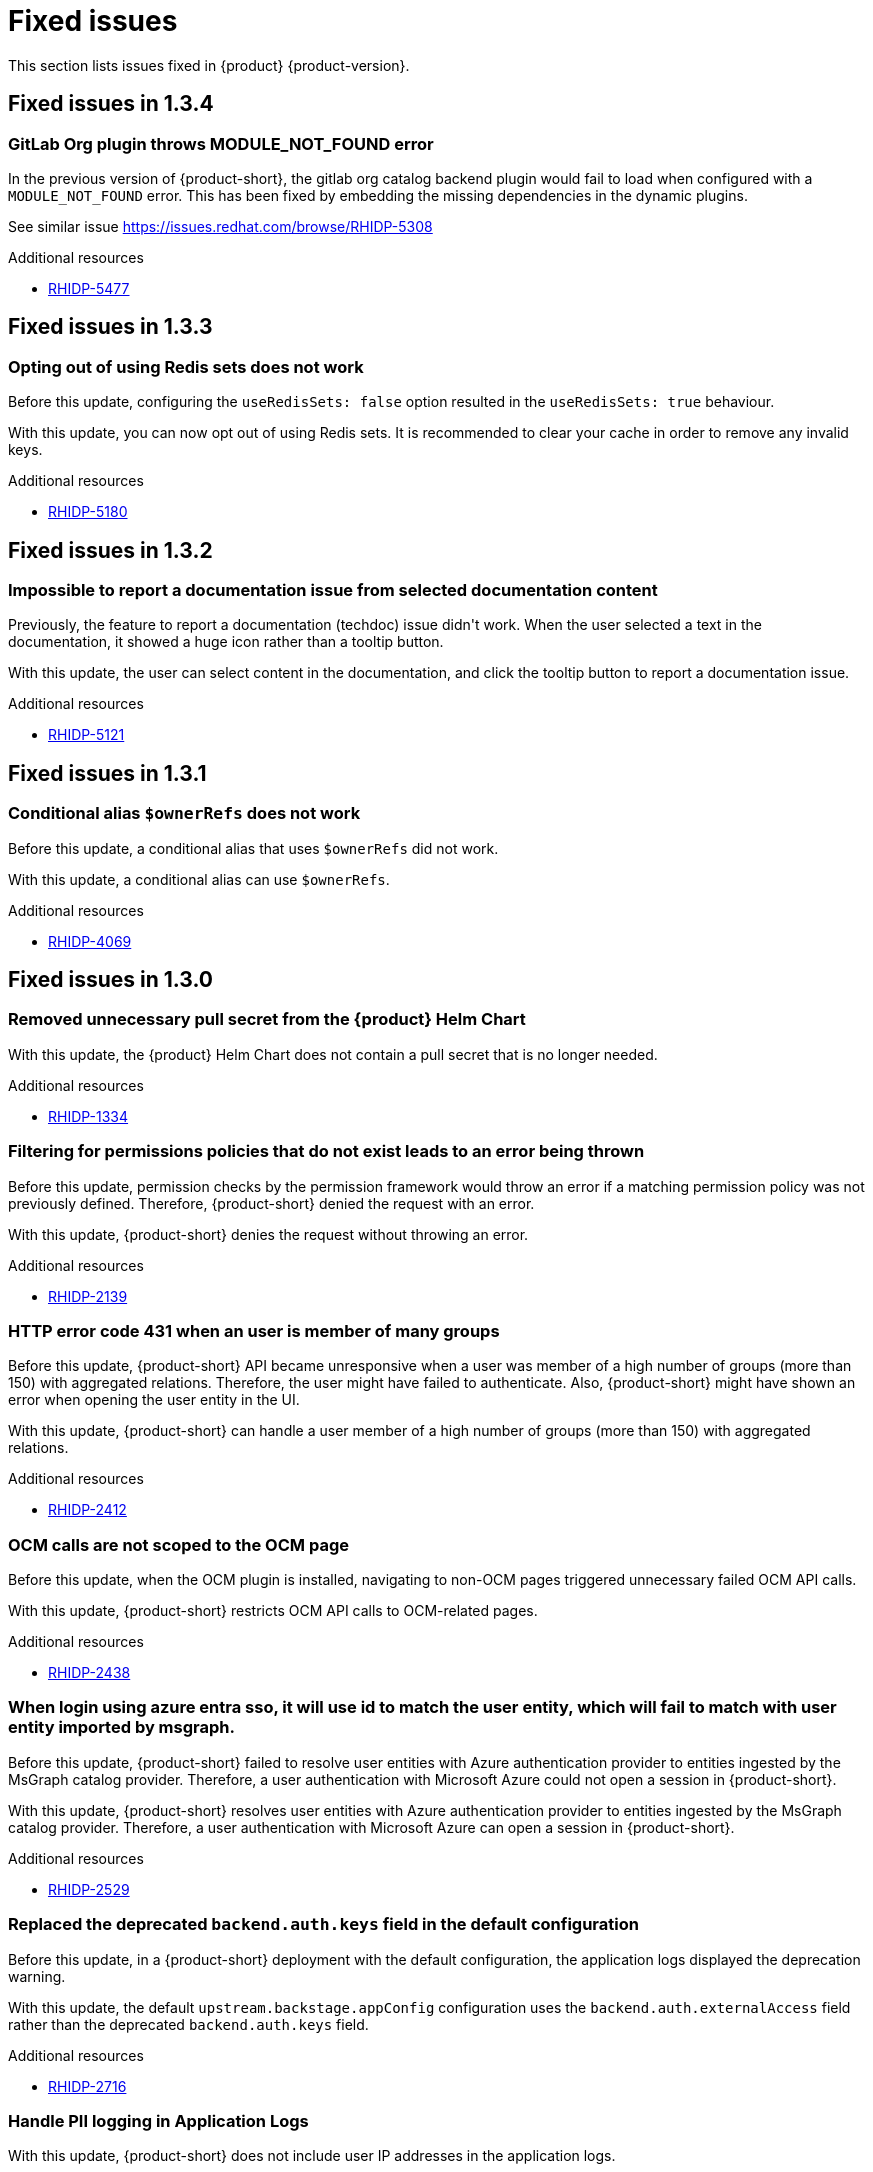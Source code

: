 :_content-type: REFERENCE
[id="fixed-issues"]
= Fixed issues

This section lists issues fixed in {product} {product-version}.

== Fixed issues in 1.3.4

[id="bug-fix-rhidp-5477"]
=== GitLab Org plugin throws MODULE_NOT_FOUND error

In the previous version of {product-short}, the gitlab org catalog backend plugin would fail to load when configured with a `MODULE_NOT_FOUND` error. This has been fixed by embedding the missing dependencies in the dynamic plugins.

See similar issue https://issues.redhat.com/browse/RHIDP-5308

.Additional resources

* link:https://issues.redhat.com/browse/RHIDP-5477[RHIDP-5477]

== Fixed issues in 1.3.3

[id="bug-fix-rhidp-5180"]
=== Opting out of using Redis sets does not work

Before this update, configuring the `useRedisSets: false` option resulted in the `useRedisSets: true` behaviour. 

With this update, you can now opt out of using Redis sets.  It is recommended to clear your cache in order to remove any invalid keys.  

.Additional resources

* link:https://issues.redhat.com/browse/RHIDP-5180[RHIDP-5180]

== Fixed issues in 1.3.2

[id="bug-fix-rhidp-5121"]
=== Impossible to report a documentation issue from selected documentation content

Previously, the feature to report a documentation (techdoc) issue didn&#39;t work. When the user selected a text in the documentation, it showed a huge icon rather than a tooltip button.

With this update, the user can select content in the documentation, and click the tooltip button to report a documentation issue.


.Additional resources

* link:https://issues.redhat.com/browse/RHIDP-5121[RHIDP-5121]

== Fixed issues in 1.3.1

[id="bug-fix-rhidp-4069"]
=== Conditional alias `$ownerRefs` does not work

Before this update, a conditional alias that uses `$ownerRefs` did not work.

With this update, a conditional alias can use `$ownerRefs`.

.Additional resources

* link:https://issues.redhat.com/browse/RHIDP-4069[RHIDP-4069]

== Fixed issues in 1.3.0

[id="bug-fix-rhidp-1334"]
=== Removed unnecessary pull secret from the {product} Helm Chart

With this update, the {product} Helm Chart does not contain a pull secret that is no longer needed.

.Additional resources

* link:https://issues.redhat.com/browse/RHIDP-1334[RHIDP-1334]


[id="bug-fix-rhidp-2139"]
=== Filtering for permissions policies that do not exist leads to an error being thrown

Before this update, permission checks by the permission framework would throw an error if a matching permission policy was not previously defined.
Therefore, {product-short} denied the request with an error.

With this update, {product-short} denies the request without throwing an error.

.Additional resources

* link:https://issues.redhat.com/browse/RHIDP-2139[RHIDP-2139]


[id="bug-fix-rhidp-2412"]
=== HTTP error code 431 when an user is member of many groups

Before this update, {product-short} API became unresponsive when a user was member of a high number of groups (more than 150) with aggregated relations.
Therefore, the user might have failed to authenticate.
Also, {product-short} might have shown an error when opening the user entity in the UI.

With this update, {product-short} can handle a user member of a high number of groups (more than 150) with aggregated relations.

.Additional resources

* link:https://issues.redhat.com/browse/RHIDP-2412[RHIDP-2412]


[id="bug-fix-rhidp-2438"]
=== OCM calls are not scoped to the OCM page

Before this update, when the OCM plugin is installed, navigating to non-OCM pages triggered unnecessary failed OCM API calls.

With this update, {product-short} restricts OCM API calls to OCM-related pages.

.Additional resources

* link:https://issues.redhat.com/browse/RHIDP-2438[RHIDP-2438]


[id="bug-fix-rhidp-2529"]
=== When login using azure entra sso, it will use id to match the user entity, which will fail to match with user entity imported by msgraph.

Before this update, {product-short} failed to resolve user entities with Azure authentication provider to entities ingested by the  MsGraph catalog provider.
Therefore, a user authentication with Microsoft Azure could not open a session in {product-short}.

With this update, {product-short} resolves user entities with Azure authentication provider to entities ingested by the MsGraph catalog provider.
Therefore, a user authentication with Microsoft Azure can open a session in {product-short}.

.Additional resources

* link:https://issues.redhat.com/browse/RHIDP-2529[RHIDP-2529]


[id="bug-fix-rhidp-2716"]
=== Replaced the deprecated `backend.auth.keys` field in the default configuration

Before this update, in a {product-short} deployment with the default configuration, the application logs displayed the deprecation warning.

With this update, the default `upstream.backstage.appConfig` configuration uses the `backend.auth.externalAccess` field rather than the deprecated `backend.auth.keys` field. 


.Additional resources

* link:https://issues.redhat.com/browse/RHIDP-2716[RHIDP-2716]


[id="bug-fix-rhidp-2728"]
=== Handle PII logging in Application Logs

With this update, {product-short} does not include user IP addresses in the application logs.

.Additional resources

* link:https://issues.redhat.com/browse/RHIDP-2728[RHIDP-2728]


[id="bug-fix-rhidp-3159"]
=== The last ~10 GitHub Pull Requests are missing from the list

Before this update, {product-short} ignored GitHub search API restrictions to list pull requests.
Therefore, {product-short} might have not displayed all pull requests.

With this update, {product-short} limits paging to max 1000 results to respect GitHub search API restrictions.
{product-short} show users when additional results are available, suggesting in a tooltip that they can refine their query to retrieve more specific results.

.Additional resources

* link:https://issues.redhat.com/browse/RHIDP-3159[RHIDP-3159]


[id="bug-fix-rhidp-3217"]
=== rhtap installation always failed at RHDH due to Migration table is already locked

Before this update, after updating a config map or a secret, when pods where restarting to apply the changes, they might have tried to simultaneous lock the database.
The situation ended with a dead lock.

With this update, {product-short} handles simultaneous pod refreshing without a dead lock.

.Additional resources

* link:https://issues.redhat.com/browse/RHIDP-3217[RHIDP-3217]


[id="bug-fix-rhidp-3260"]
=== Renamed optional secret dynamic-plugins-npmrc in helm chart

Before this update, the Helm Chart was using an unversioned name for the dynamic-plugins-npmrc secret.
Therefore subsequent Helm deployments of the RHDH Helm Chart version 1.2.1 failed after the first deployment with an error that a secret named dynamic-plugins-npmrc exists and is not owned by the current release.

With this update, the Helm Chart creates and uses a dynamic-plugins-npmrc secret that is named in line with the other resources managed by the Helm Chart: `_&lt;release-name&gt;_-dynamic-plugins-npmrc`.
As a result, the Helm Chart does not fail on the previous error.

.Additional resources

* link:https://issues.redhat.com/browse/RHIDP-3260[RHIDP-3260]


[id="bug-fix-rhidp-3458"]
=== Backstage Specific Metrics no longer appear in /metrics endpoint

Before this update, {product-short} stopped displaying some metrics such as catalog metrics in the `__&lt;RHDH_URL&gt;__/metrics` endpoint.

With this update, {product-short} displays expected metrics in the /metrics endpoint.

.Additional resources

* link:https://issues.redhat.com/browse/RHIDP-3458[RHIDP-3458]


[id="bug-fix-rhidp-3471"]
=== Theme issues with plugins using material 5

Before this update, {product-short} had theme issues with plugins using Material UI (MUI) 5.

With this update, {product-short} includes additional MUI 5 related packages, added to the application shell as shared modules.
Therefore, dynamic plugins that use MUI 5 components and tss-react can properly load the currently selected theme.
This ensures that MUI 5 components have the correct colors and styling applied to them.

While not strictly a requirement, if a dynamic plugin relies on MUI 5 components with a class name prefix, that behavior can be added to a frontend dynamic plugin by adding the following code to the plugin&#39;s index.ts:

----
import { unstable_ClassNameGenerator as ClassNameGenerator } from &#39;@mui/material/className&#39;;

ClassNameGenerator.configure(componentName =&gt; {
  return componentName.startsWith(&#39;v5-&#39;)
    ? componentName
    : `v5-${componentName}`;
})
----

This update requires using a version of the @janus-idp/cli package &gt; 1.13.1.

.Additional resources

* link:https://issues.redhat.com/browse/RHIDP-3471[RHIDP-3471]


[id="bug-fix-rhidp-3580"]
=== Creating RBAC role with name that contains &#39;:&#39; or &#39;/&#39; creates a role that does nothing and cannot be deleted

Before this update, creating an RBAC role with name that contains &#39;:&#39; or &#39;/&#39; through the REST API (or RBAC admin panel in the UI) created a role that did nothing and could not be deleted.
Although the name of the role showed up in full as written in the POST request, when clicked on for more information about the role it showed only the part of the name written before the first &#39;:&#39; or &#39;/&#39;.
Also while the list of RBAC roles did list how many policies were added to the role, when clicking on the role for more information it displayed no users or policies.


With this udpate, {product-short} validates more strictly role and namespace names in accordance with backstage validation:

{product-short} invalidates role names that do not conform with the format:

- Strings of length at least 1, and at most 63.
- Must consist of sequences of `[a-z0-9A-Z]` possibly separated by one of `[-_.]`.

{product-short} invalidates namespaces that do not conform with the format:

- Strings of length at least 1, and at most 63.
- Must be sequences of `[a-zA-Z0-9]`, possibly separated by `-`.

.Additional resources

* link:https://issues.redhat.com/browse/RHIDP-3580[RHIDP-3580]


[id="bug-fix-rhidp-3601"]
=== Update contitional policies and policies loaded from files when these files are deleted

Before this update, conditional policies and policies loaded from files remained active after the corresponding policy files were removed from the configuration.

With this update, conditional policies and policies loaded from files are removed after the corresponding policy files are removed from the configuration.

.Additional resources

* link:https://issues.redhat.com/browse/RHIDP-3601[RHIDP-3601]


[id="bug-fix-rhidp-3612"]
=== Fixed the timestamp inserted by `catalog:timestamping`

Before this update, the timestamp in the `catalog-info.yaml` created by the `catalog:timestamping` action by the `backstage-scaffolder-backend-module-annotator` plugin was different from the execution time of the template.

With this update,  a unique timestamp is generated on each execution of the template.

.Additional resources

* link:https://issues.redhat.com/browse/RHIDP-3612[RHIDP-3612]


[id="bug-fix-rhidp-3735"]
=== Added missing virtual machine details to the sidebar

Before this update, when a user displayed the virtual machine details in the sidebar, the icon corresponding to virtual machine was not shown.

With this update, the missing icons have been added.
Therefore,  when a user displays the virtual machine details in the sidebar, an icon shows the virtual machine status.

.Additional resources

* link:https://issues.redhat.com/browse/RHIDP-3735[RHIDP-3735]


[id="bug-fix-rhidp-3896"]
=== Authenticate with GitHub a user absent in the software catalog when `dangerouslyAllowSignInWithoutUserInCatalog` is set to true

Before this update, authentication with Github failed when the `dangerouslyAllowSignInWithoutUserInCatalog` field was set to true and the user was absent from the software catalog.

With this update, when the `dangerouslyAllowSignInWithoutUserInCatalog` field is set to true, you can authenticate to {product-short} with a user absent from the software catalog.

.Additional resources

* link:https://issues.redhat.com/browse/RHIDP-3896[RHIDP-3896]


[id="bug-fix-rhidp-4013"]
=== The {product-short} image defined in the custom resource takes precedence on the image defined in the environment variable

Before this update, when the {product-short} image was configured in both the custom resource and in the  &#39;RELATED_IMAGE_backstage&#39; environment variable, the image defined in the custom resource was not used. 

With this update, the custom resource configuration takes precedence and is applied.


.Additional resources

* link:https://issues.redhat.com/browse/RHIDP-4013[RHIDP-4013]


[id="bug-fix-rhidp-4046"]
=== Updated the search dropdown to display results for a large number of users or groups

Before this update, in the RBAC administration page, the members dropdown was not able to load a large number of users or groups.
Therefore, the {product-short} administrator was not able to select required users or groups to add to the role. 

With this update, the dropdown displays initially up to 100 users or groups shown and updates the display once the user starts to search. The search happens across the whole data-set and displays the first 100 results. The user must refine their search to narrow the results to a list containing  the desired user or group.
Therefore, even with larger numbers or users/groups, the {product-short} administrator can add required users or groups to the role.

.Additional resources

* link:https://issues.redhat.com/browse/RHIDP-4046[RHIDP-4046]


[id="bug-fix-rhidp-4200"]
=== Bundled ArgoCD plugin with dynamic frontent assets

Before this update, the ArgoCD plugin was bundled with dynamic backend plugin assets rather than dynamic frontend plugin assets.
Therefore the ArgoCD plugin failed to load.

With this update, the ArgoCD plugin is bundled with dynamic frontend plugin assets.
Therefore the ArgoCD plugin can load properly.

.Additional resources

* link:https://issues.redhat.com/browse/RHIDP-4200[RHIDP-4200]

== Fixed issues in 1.2.2

[id="bug-fix-rhidp-2374"]
=== Added missing plugin name in the RBAC administration interface

Before this update, the RBAC administration user interface *Permission Policies*  table did not display the plugin name.

With this update, the RBAC administration user interface *Permission Policies* table displays the plugin name.

.Additional resources

* link:https://issues.redhat.com/browse/RHIDP-2374[RHIDP-2374]



